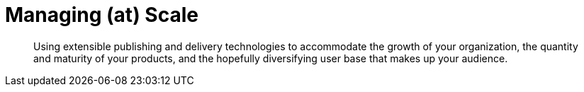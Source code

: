= Managing (at) Scale

[abstract]
Using extensible publishing and delivery technologies to accommodate the growth of your organization, the quantity and maturity of your products, and the hopefully diversifying user base that makes up your audience.
